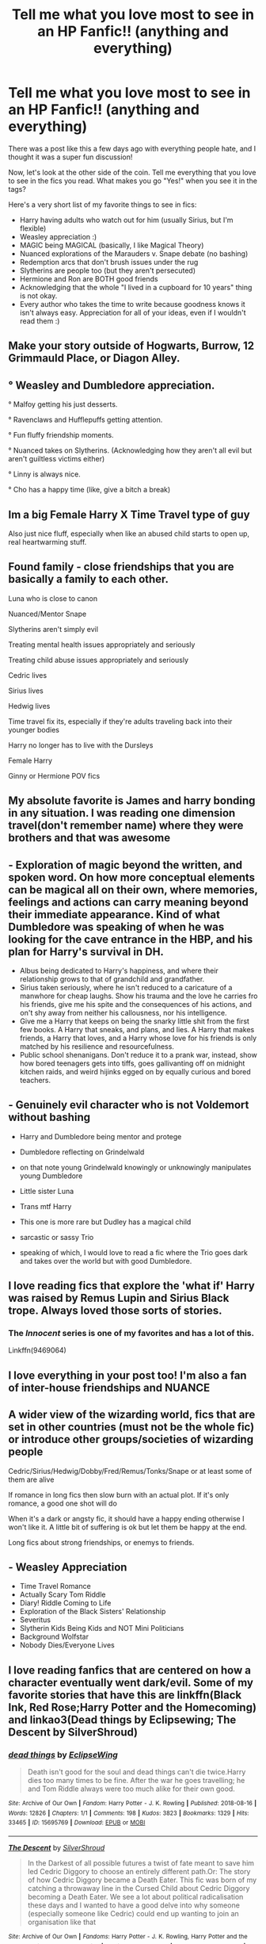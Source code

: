 #+TITLE: Tell me what you love most to see in an HP Fanfic!! (anything and everything)

* Tell me what you love most to see in an HP Fanfic!! (anything and everything)
:PROPERTIES:
:Author: LunaLoveGreat33
:Score: 34
:DateUnix: 1615927570.0
:DateShort: 2021-Mar-17
:FlairText: Discussion
:END:
There was a post like this a few days ago with everything people hate, and I thought it was a super fun discussion!

Now, let's look at the other side of the coin. Tell me everything that you love to see in the fics you read. What makes you go "Yes!" when you see it in the tags?

Here's a very short list of my favorite things to see in fics:

- Harry having adults who watch out for him (usually Sirius, but I'm flexible)
- Weasley appreciation :)
- MAGIC being MAGICAL (basically, I like Magical Theory)
- Nuanced explorations of the Marauders v. Snape debate (no bashing)
- Redemption arcs that don't brush issues under the rug
- Slytherins are people too (but they aren't persecuted)
- Hermione and Ron are BOTH good friends
- Acknowledging that the whole "I lived in a cupboard for 10 years" thing is not okay.
- Every author who takes the time to write because goodness knows it isn't always easy. Appreciation for all of your ideas, even if I wouldn't read them :)


** Make your story outside of Hogwarts, Burrow, 12 Grimmauld Place, or Diagon Alley.
:PROPERTIES:
:Author: ceplma
:Score: 19
:DateUnix: 1615928823.0
:DateShort: 2021-Mar-17
:END:


** ° Weasley and Dumbledore appreciation.

° Malfoy getting his just desserts.

° Ravenclaws and Hufflepuffs getting attention.

° Fun fluffy friendship moments.

° Nuanced takes on Slytherins. (Acknowledging how they aren't all evil but aren't guiltless victims either)

° Linny is always nice.

° Cho has a happy time (like, give a bitch a break)
:PROPERTIES:
:Author: Bleepbloopbotz2
:Score: 27
:DateUnix: 1615928009.0
:DateShort: 2021-Mar-17
:END:


** Im a big Female Harry X Time Travel type of guy

Also just nice fluff, especially when like an abused child starts to open up, real heartwarming stuff.
:PROPERTIES:
:Author: Tsubark
:Score: 5
:DateUnix: 1615940140.0
:DateShort: 2021-Mar-17
:END:


** Found family - close friendships that you are basically a family to each other.

Luna who is close to canon

Nuanced/Mentor Snape

Slytherins aren't simply evil

Treating mental health issues appropriately and seriously

Treating child abuse issues appropriately and seriously

Cedric lives

Sirius lives

Hedwig lives

Time travel fix its, especially if they're adults traveling back into their younger bodies

Harry no longer has to live with the Dursleys

Female Harry

Ginny or Hermione POV fics
:PROPERTIES:
:Author: Welfycat
:Score: 15
:DateUnix: 1615931634.0
:DateShort: 2021-Mar-17
:END:


** My absolute favorite is James and harry bonding in any situation. I was reading one dimension travel(don't remember name) where they were brothers and that was awesome
:PROPERTIES:
:Author: DesiDarkLord16
:Score: 3
:DateUnix: 1615957313.0
:DateShort: 2021-Mar-17
:END:


** - Exploration of magic beyond the written, and spoken word. On how more conceptual elements can be magical all on their own, where memories, feelings and actions can carry meaning beyond their immediate appearance. Kind of what Dumbledore was speaking of when he was looking for the cave entrance in the HBP, and his plan for Harry's survival in DH.
- Albus being dedicated to Harry's happiness, and where their relationship grows to that of grandchild and grandfather.
- Sirius taken seriously, where he isn't reduced to a caricature of a manwhore for cheap laughs. Show his trauma and the love he carries fro his friends, give me his spite and the consequences of his actions, and on't shy away from neither his callousness, nor his intelligence.
- Give me a Harry that keeps on being the snarky little shit from the first few books. A Harry that sneaks, and plans, and lies. A Harry that makes friends, a Harry that loves, and a Harry whose love for his friends is only matched by his resilience and resourcefulness.
- Public school shenanigans. Don't reduce it to a prank war, instead, show how bored teenagers gets into tiffs, goes gallivanting off on midnight kitchen raids, and weird hijinks egged on by equally curious and bored teachers.
:PROPERTIES:
:Author: GrimAvgrundsson
:Score: 3
:DateUnix: 1615970538.0
:DateShort: 2021-Mar-17
:END:


** - Genuinely evil character who is not Voldemort without bashing

- Harry and Dumbledore being mentor and protege

- Dumbledore reflecting on Grindelwald

- on that note young Grindelwald knowingly or unknowingly manipulates young Dumbledore

- Little sister Luna

- Trans mtf Harry

- This one is more rare but Dudley has a magical child

- sarcastic or sassy Trio

- speaking of which, I would love to read a fic where the Trio goes dark and takes over the world but with good Dumbledore.
:PROPERTIES:
:Author: HELLOOOOOOooooot
:Score: 3
:DateUnix: 1615995599.0
:DateShort: 2021-Mar-17
:END:


** I love reading fics that explore the 'what if' Harry was raised by Remus Lupin and Sirius Black trope. Always loved those sorts of stories.
:PROPERTIES:
:Author: TiffWaffles
:Score: 6
:DateUnix: 1615943343.0
:DateShort: 2021-Mar-17
:END:

*** The /Innocent/ series is one of my favorites and has a lot of this.

Linkffn(9469064)
:PROPERTIES:
:Author: Poonchow
:Score: 1
:DateUnix: 1615972232.0
:DateShort: 2021-Mar-17
:END:


** I love everything in your post too! I'm also a fan of inter-house friendships and NUANCE
:PROPERTIES:
:Author: eurasian_nuthatch
:Score: 6
:DateUnix: 1615938292.0
:DateShort: 2021-Mar-17
:END:


** A wider view of the wizarding world, fics that are set in other countries (must not be the whole fic) or introduce other groups/societies of wizarding people

Cedric/Sirius/Hedwig/Dobby/Fred/Remus/Tonks/Snape or at least some of them are alive

If romance in long fics then slow burn with an actual plot. If it's only romance, a good one shot will do

When it's a dark or angsty fic, it should have a happy ending otherwise I won't like it. A little bit of suffering is ok but let them be happy at the end.

Long fics about strong friendships, or enemys to friends.
:PROPERTIES:
:Author: jturtle1701
:Score: 6
:DateUnix: 1615948810.0
:DateShort: 2021-Mar-17
:END:


** - Weasley Appreciation
- Time Travel Romance
- Actually Scary Tom Riddle
- Diary! Riddle Coming to Life
- Exploration of the Black Sisters' Relationship
- Severitus
- Slytherin Kids Being Kids and NOT Mini Politicians
- Background Wolfstar
- Nobody Dies/Everyone Lives
:PROPERTIES:
:Author: pink-pipes
:Score: 5
:DateUnix: 1615950762.0
:DateShort: 2021-Mar-17
:END:


** I love reading fanfics that are centered on how a character eventually went dark/evil. Some of my favorite stories that have this are linkffn(Black Ink, Red Rose;Harry Potter and the Homecoming) and linkao3(Dead things by Eclipsewing; The Descent by SilverShroud)
:PROPERTIES:
:Author: redpxtato
:Score: 5
:DateUnix: 1615965446.0
:DateShort: 2021-Mar-17
:END:

*** [[https://archiveofourown.org/works/15695769][*/dead things/*]] by [[https://www.archiveofourown.org/users/EclipseWing/pseuds/EclipseWing][/EclipseWing/]]

#+begin_quote
  Death isn't good for the soul and dead things can't die twice.Harry dies too many times to be fine. After the war he goes travelling; he and Tom Riddle always were too much alike for their own good.
#+end_quote

^{/Site/:} ^{Archive} ^{of} ^{Our} ^{Own} ^{*|*} ^{/Fandom/:} ^{Harry} ^{Potter} ^{-} ^{J.} ^{K.} ^{Rowling} ^{*|*} ^{/Published/:} ^{2018-08-16} ^{*|*} ^{/Words/:} ^{12826} ^{*|*} ^{/Chapters/:} ^{1/1} ^{*|*} ^{/Comments/:} ^{198} ^{*|*} ^{/Kudos/:} ^{3823} ^{*|*} ^{/Bookmarks/:} ^{1329} ^{*|*} ^{/Hits/:} ^{33465} ^{*|*} ^{/ID/:} ^{15695769} ^{*|*} ^{/Download/:} ^{[[https://archiveofourown.org/downloads/15695769/dead%20things.epub?updated_at=1614854477][EPUB]]} ^{or} ^{[[https://archiveofourown.org/downloads/15695769/dead%20things.mobi?updated_at=1614854477][MOBI]]}

--------------

[[https://archiveofourown.org/works/22127926][*/The Descent/*]] by [[https://www.archiveofourown.org/users/SilverShroud/pseuds/SilverShroud][/SilverShroud/]]

#+begin_quote
  In the Darkest of all possible futures a twist of fate meant to save him led Cedric Diggory to choose an entirely different path.Or: The story of how Cedric Diggory became a Death Eater. This fic was born of my catching a throwaway line in the Cursed Child about Cedric Diggory becoming a Death Eater. We see a lot about political radicalisation these days and I wanted to have a good delve into why someone (especially someone like Cedric) could end up wanting to join an organisation like that
#+end_quote

^{/Site/:} ^{Archive} ^{of} ^{Our} ^{Own} ^{*|*} ^{/Fandoms/:} ^{Harry} ^{Potter} ^{-} ^{J.} ^{K.} ^{Rowling,} ^{Harry} ^{Potter} ^{and} ^{the} ^{Cursed} ^{Child} ^{-} ^{Thorne} ^{&} ^{Rowling} ^{*|*} ^{/Published/:} ^{2020-01-05} ^{*|*} ^{/Completed/:} ^{2020-04-29} ^{*|*} ^{/Words/:} ^{62692} ^{*|*} ^{/Chapters/:} ^{18/18} ^{*|*} ^{/Comments/:} ^{49} ^{*|*} ^{/Kudos/:} ^{24} ^{*|*} ^{/Bookmarks/:} ^{4} ^{*|*} ^{/Hits/:} ^{935} ^{*|*} ^{/ID/:} ^{22127926} ^{*|*} ^{/Download/:} ^{[[https://archiveofourown.org/downloads/22127926/The%20Descent.epub?updated_at=1614976413][EPUB]]} ^{or} ^{[[https://archiveofourown.org/downloads/22127926/The%20Descent.mobi?updated_at=1614976413][MOBI]]}

--------------

[[https://www.fanfiction.net/s/13303789/1/][*/Black Ink, Red Rose/*]] by [[https://www.fanfiction.net/u/10461539/BolshevikMuppet99][/BolshevikMuppet99/]]

#+begin_quote
  Try as she might, Ginny can't make herself stop loving Tom. The knowledge of his true identity doesn't prevent the memories of how wonderful he was from consuming her thoughts. Even though it makes her a monster, she can't stop thinking about him. And if the opportunity to help him came up, well. She was always told to listen to her heart. Eventual Ginny/Bellatrix
#+end_quote

^{/Site/:} ^{fanfiction.net} ^{*|*} ^{/Category/:} ^{Harry} ^{Potter} ^{*|*} ^{/Rated/:} ^{Fiction} ^{M} ^{*|*} ^{/Chapters/:} ^{44} ^{*|*} ^{/Words/:} ^{255,004} ^{*|*} ^{/Reviews/:} ^{165} ^{*|*} ^{/Favs/:} ^{149} ^{*|*} ^{/Follows/:} ^{132} ^{*|*} ^{/Updated/:} ^{Mar} ^{2,} ^{2020} ^{*|*} ^{/Published/:} ^{Jun} ^{4,} ^{2019} ^{*|*} ^{/Status/:} ^{Complete} ^{*|*} ^{/id/:} ^{13303789} ^{*|*} ^{/Language/:} ^{English} ^{*|*} ^{/Genre/:} ^{Angst/Tragedy} ^{*|*} ^{/Characters/:} ^{Ginny} ^{W.,} ^{Voldemort,} ^{Bellatrix} ^{L.,} ^{Luna} ^{L.} ^{*|*} ^{/Download/:} ^{[[http://www.ff2ebook.com/old/ffn-bot/index.php?id=13303789&source=ff&filetype=epub][EPUB]]} ^{or} ^{[[http://www.ff2ebook.com/old/ffn-bot/index.php?id=13303789&source=ff&filetype=mobi][MOBI]]}

--------------

[[https://www.fanfiction.net/s/11054843/1/][*/Homecoming/*]] by [[https://www.fanfiction.net/u/4577618/Brennus][/Brennus/]]

#+begin_quote
  After four years working overseas for the shadowy Department M, a world-weary and dispirited Harry Potter returns to the land of his birth. He meets some old friends and makes some new ones, as he learns that much has changed since he left home. AU, a 'Harry never went to Hogwarts' story.
#+end_quote

^{/Site/:} ^{fanfiction.net} ^{*|*} ^{/Category/:} ^{Harry} ^{Potter} ^{*|*} ^{/Rated/:} ^{Fiction} ^{T} ^{*|*} ^{/Chapters/:} ^{15} ^{*|*} ^{/Words/:} ^{102,439} ^{*|*} ^{/Reviews/:} ^{448} ^{*|*} ^{/Favs/:} ^{892} ^{*|*} ^{/Follows/:} ^{563} ^{*|*} ^{/Updated/:} ^{Apr} ^{20,} ^{2015} ^{*|*} ^{/Published/:} ^{Feb} ^{17,} ^{2015} ^{*|*} ^{/Status/:} ^{Complete} ^{*|*} ^{/id/:} ^{11054843} ^{*|*} ^{/Language/:} ^{English} ^{*|*} ^{/Characters/:} ^{<Harry} ^{P.,} ^{Ginny} ^{W.>} ^{<Bill} ^{W.,} ^{N.} ^{Tonks>} ^{*|*} ^{/Download/:} ^{[[http://www.ff2ebook.com/old/ffn-bot/index.php?id=11054843&source=ff&filetype=epub][EPUB]]} ^{or} ^{[[http://www.ff2ebook.com/old/ffn-bot/index.php?id=11054843&source=ff&filetype=mobi][MOBI]]}

--------------

*FanfictionBot*^{2.0.0-beta} | [[https://github.com/FanfictionBot/reddit-ffn-bot/wiki/Usage][Usage]] | [[https://www.reddit.com/message/compose?to=tusing][Contact]]
:PROPERTIES:
:Author: FanfictionBot
:Score: 3
:DateUnix: 1615965489.0
:DateShort: 2021-Mar-17
:END:

**** linkffn(Harry Potter and the Homecoming by BolshevikMuppet99)
:PROPERTIES:
:Author: redpxtato
:Score: 2
:DateUnix: 1615965627.0
:DateShort: 2021-Mar-17
:END:

***** [[https://www.fanfiction.net/s/12867536/1/][*/Harry Potter and the Homecoming/*]] by [[https://www.fanfiction.net/u/10461539/BolshevikMuppet99][/BolshevikMuppet99/]]

#+begin_quote
  Book 1 of the Downward Spiral Saga:After being raised in an orphanage, Harry Potter is visited by his new headmaster and brought into the world of magic. How will an abused Harry fare in this new world? Slytherin!Harry, Eventual Dark!Harry, Sequel is up! HP and Salazar's Legacy
#+end_quote

^{/Site/:} ^{fanfiction.net} ^{*|*} ^{/Category/:} ^{Harry} ^{Potter} ^{*|*} ^{/Rated/:} ^{Fiction} ^{M} ^{*|*} ^{/Chapters/:} ^{16} ^{*|*} ^{/Words/:} ^{51,372} ^{*|*} ^{/Reviews/:} ^{152} ^{*|*} ^{/Favs/:} ^{967} ^{*|*} ^{/Follows/:} ^{602} ^{*|*} ^{/Updated/:} ^{Apr} ^{9,} ^{2018} ^{*|*} ^{/Published/:} ^{Mar} ^{13,} ^{2018} ^{*|*} ^{/Status/:} ^{Complete} ^{*|*} ^{/id/:} ^{12867536} ^{*|*} ^{/Language/:} ^{English} ^{*|*} ^{/Genre/:} ^{Fantasy/Horror} ^{*|*} ^{/Characters/:} ^{Harry} ^{P.,} ^{Draco} ^{M.,} ^{Severus} ^{S.,} ^{Daphne} ^{G.} ^{*|*} ^{/Download/:} ^{[[http://www.ff2ebook.com/old/ffn-bot/index.php?id=12867536&source=ff&filetype=epub][EPUB]]} ^{or} ^{[[http://www.ff2ebook.com/old/ffn-bot/index.php?id=12867536&source=ff&filetype=mobi][MOBI]]}

--------------

*FanfictionBot*^{2.0.0-beta} | [[https://github.com/FanfictionBot/reddit-ffn-bot/wiki/Usage][Usage]] | [[https://www.reddit.com/message/compose?to=tusing][Contact]]
:PROPERTIES:
:Author: FanfictionBot
:Score: 4
:DateUnix: 1615965652.0
:DateShort: 2021-Mar-17
:END:


** - I really like it when Harry uses more than just 'Expelliarmus.'
- When the author goes deep into Potions theory.
- I like it when Harry is a Hufflepuff and all that comes with it.
- I like when Harry actually has more friends than Ron, Hermione, and occasionally Neville and Luna.
- I like it when Harry explores more potential shops in Diagon Alley than the ones that's required of him.
- I like it when Harry actually takes advantage of his parseltongue abilities whether that be by getting a snake, or just the general magical properties of it.
- I like when authors use latin to make more creative spells.
:PROPERTIES:
:Author: AmberSero
:Score: 2
:DateUnix: 1615989709.0
:DateShort: 2021-Mar-17
:END:


** - Smart and inventive Harry

- Ravenclaw or Slytherin Harry

- No villain or a villain other than Voldemort

- Confident, charismatic Harry

- Plots that aren't a copy of the canon with a little change

- Not Boy Who Lived Harry

- Time travel that doesn't repeat everything again

- No unnecessary emphasis on child abuse/neglect

- Post-Hogwarts fics with adventure and no boring domestic bliss

- Harry paring with a whitch other than Ginny or Hermione
:PROPERTIES:
:Author: DariusA92
:Score: 4
:DateUnix: 1615939844.0
:DateShort: 2021-Mar-17
:END:


** more interactions with magical beings and creatures (mythical monsters, weird housepests, adorable abominations, cute monster girls? Yes.)

Magic being magical and not just "homework with extra steps" (Come on harry, you just discovered magic is real after living friendless in a cupboard all your life. Why are you acting like a regular kid going to regular school?)
:PROPERTIES:
:Author: Vash_the_Snake
:Score: 2
:DateUnix: 1615945647.0
:DateShort: 2021-Mar-17
:END:


** Regulus Lives

Black Family Drama

Anything with Kreacher

Sirius Lives

Barty Crouch Jr Lives

Fred Lives, Percy Dies Instead

Ron Weasley being a good friend

Ron Weasley being a badass

Weasley Family Appreciation

Hermione with flaws

Well written Dumbledore

Lavender Brown with an actual personality

Ron/Lavender

Slughorn being important
:PROPERTIES:
:Author: psychotriton
:Score: 4
:DateUnix: 1615982466.0
:DateShort: 2021-Mar-17
:END:


** Harry being an average student/child - i.e not a political mastermind at age 11 nor being over-powered I suppose, leading off that point, an emphasis on teamwork with characters being used effectively in fic, so Ron not just being the comic relief character but a strategist, shown through his chess prowess.

Accurate and canon-correct characterisations; Hermione not being this absurdly perfect person, Draco is a rich poncy bigot lol, Dumbledore isn't this Machiavellian tyrant
:PROPERTIES:
:Author: namisal
:Score: 3
:DateUnix: 1615940600.0
:DateShort: 2021-Mar-17
:END:

*** How dare you suggest that the good lady hermione isn't the greatest to ever do magic! After all, everyone knows merlin actually was trash until hermione time travelled and taught him everything he knows! You should be thankful if she sneezes in your direction
:PROPERTIES:
:Author: DesiDarkLord16
:Score: 4
:DateUnix: 1615957439.0
:DateShort: 2021-Mar-17
:END:

**** Yeah. despite what many seem to think, It always appeared to me Hermione is average or just above average in intelligence. She just works harder than everyone.
:PROPERTIES:
:Score: 4
:DateUnix: 1615978002.0
:DateShort: 2021-Mar-17
:END:

***** I'd say she just had more drive. Harry and ron didn't give a shit, because like Sirius and James they both had enough natural talent to get by. I'm not saying hermione is worse, I'm just saying the pronounced difference is mainly due to hermione having more iniative.
:PROPERTIES:
:Author: DesiDarkLord16
:Score: 1
:DateUnix: 1615998860.0
:DateShort: 2021-Mar-17
:END:


** Things i like seeing

- Smarter Trio
- General close-knit Trio friendship
- Magic is magical, nuanced and awesome.
- World-building
- Ron being a good friend.
- Dark Magic is *NOT* misunderstood and is considered evil for a reason.
- Malfoy bashing.
- Not all Slytherins are evil (but most are)
- Children being children, make mistakes and stupid decisions but it comes back to bite them back in the arse
- Voldemort is competent and a bigger threat than Grindewald, not just the leader of magical KKK.
- Dumbledore is competent an a real threat to Voldemort. Not a manipulative old pervert.
:PROPERTIES:
:Score: 2
:DateUnix: 1615978069.0
:DateShort: 2021-Mar-17
:END:


** Since I like to read ennemies to lover stories, most of it ships Hermione with Snape, Lucius, or Voldemort/Tom Riddle Jr. I absolutely hate student-teachers relationships though. I liked them when I was younger and thought a mature and intelligent seventeen y.o girl could absolutely be in an equal relationship with a guy twice her age... I was wrong lol. So what I love most when I find new stories, is authors who take the time to find reasons for Hermione to be older and more established, so these relationship work better. She could use a time turner extensively to prepare for the war like in Sin & Vice, or just start the story years after the war when everybody is old, or some time travel... anything, I just don't want to read student-teacher relationships anymore haha. It's especially important in Volmione stories, the dude could be her grandad, no matter how smart she is I won't believe in a romance if she's 17. Oh and also, no Stockholm syndrome please. There's nothing romantic about abuse. So yeah, it's not easy to write a good story with these pairings, and I really admire authors who manage to overcome those difficulties.

Other than that, I love a strong female friendship, Hermione/Ginny, or with Luna, etc.
:PROPERTIES:
:Author: Haelx
:Score: 2
:DateUnix: 1615990314.0
:DateShort: 2021-Mar-17
:END:


** Ron & Snape ship.
:PROPERTIES:
:Author: oldkottor
:Score: 2
:DateUnix: 1615928386.0
:DateShort: 2021-Mar-17
:END:


** I love fanfics with: Black Hermione Granger, lots of Blaise Zabini content, Neville Longbottom character development, Luna Lovegood/Harry Potter ship, complex Slytherins (not victimizing nor demonizing them), Regulus Black, MCGONAGALL, Hogwarts eighth year, more details about Hermione's Muggle life (preferably from a Hermione POV), Percy Weasley character development, and just the Weasleys being awesome in general.
:PROPERTIES:
:Author: Maximum_Arachnid2804
:Score: 2
:DateUnix: 1615952048.0
:DateShort: 2021-Mar-17
:END:


** Fics where Harry is proactive, and has actual goals.

Fics that actually portray Snape as what he really is; a loathsome, arrogant, hateful, vindictive, cruel piece of shit. He may not be evil, per se, but the man is truly without a shred of decency.

Fics where Dumbledore isn't some manipulative mastermind (even though he was) and truly agonizes over the fact that he has not found a way to save Harry, and that the boy will most likely have to die, so that Riddle can be defeated.

Fics that pair Harry with Hermione, Fleur, or Tonks.

Fics that have little or no smut. Porn adds nothing to the story. Seriously, there's no reason to go into explicit detail.

And lastly: you're a heartless monster if Hedwig doesn't survive your story.
:PROPERTIES:
:Author: IceReddit87
:Score: 2
:DateUnix: 1615941565.0
:DateShort: 2021-Mar-17
:END:


** Female Harry or Harry having a twin sister (you can read To Be a Slytherin if you like the idea of Harry having a twin sister in Slytherin. It's by far the BEST fanfic I've ever read!)

Snape mentor Sirius lives Marauder's era James and Lily survive (no bashing)

There was this fanfic that I read, The Dark Prince trilogy. It's basically about what would've happened if Wormtail had taken Harry to Voldemort, instead of leading Voldemort to the Potter's. Voldemort decides to raise Harry and use the very boy that was prophesied to kill him as a weapon against the Light. It's one of the best fanfics I've ever read.
:PROPERTIES:
:Author: One-Pangolin-4531
:Score: 1
:DateUnix: 1615955242.0
:DateShort: 2021-Mar-17
:END:


** Fics with misticism, like gods and rituals Fem harry
:PROPERTIES:
:Author: Status_Educational
:Score: 1
:DateUnix: 1615978253.0
:DateShort: 2021-Mar-17
:END:


** Creature fics!!!!

Give me werewolf Draco, mermaid Hermione, (literal) harpy Ginny, vampire Ron, fairy Luna, Goblin Percy!!!! I want them all!!!
:PROPERTIES:
:Author: omnenomnom
:Score: 1
:DateUnix: 1615943995.0
:DateShort: 2021-Mar-17
:END:

*** u/Bleepbloopbotz2:
#+begin_quote
  vampire Ron
#+end_quote

I remember enjoying this

[[https://archiveofourown.org/works/20096458/chapters/47601373]]
:PROPERTIES:
:Author: Bleepbloopbotz2
:Score: 2
:DateUnix: 1615967722.0
:DateShort: 2021-Mar-17
:END:

**** Oh ho ho. What have we here?
:PROPERTIES:
:Author: omnenomnom
:Score: 1
:DateUnix: 1615990754.0
:DateShort: 2021-Mar-17
:END:


** I like fics where Harry and Ginny are both bi. I just get those vibes from them. Sure they might end up together in what others might call a straight relationship, but they love each other in an unmistakably not-straight way
:PROPERTIES:
:Author: ZoeyMomochi
:Score: 1
:DateUnix: 1615989026.0
:DateShort: 2021-Mar-17
:END:


** Slytherin Humanization

Mentor Snape

Female Harry

Ron weasley not calling Hermione a whore when she reveals she's dating Draco. The Auction did this so perfectly, the author gave Ron a mature reaction.

Time travel

Wolfstar

I love black Hermione Granger (she's black in my head)

Blaise Zabini content

Luna x Harry

Neville standing up for himself

Lavender and Hermione friendship

Fleur standing up for herself
:PROPERTIES:
:Author: cndollaz
:Score: 1
:DateUnix: 1616002612.0
:DateShort: 2021-Mar-17
:END:


** I adore when people make an effort to show that the “other side” of the war also has some points. Also, when Voldemort is portrayed like who he was -- a genius with questionable morals who later went completely crazy (namely as Harry&the rest destroyed horcruxes), not a random lazy idiot. And ofc I love worldbuilding in fanfics & paying attention to mental health. Because as much as I love Harry Potter books -- the kid burned his teacher alive with his bare hands and just moved on like nothing had happened? I mean he could just repress the memories or something, but it's still nice if the author shows that he has to deal with his own trauma.

EDIT: AND WHEN DUMBLEDORE ISNT A SAINT NOR A DEVIL. When he is portrayed like who he was: an old man, tired with life, but trying to do what's right, no matter how many lives he has to sacrifice. I hate when people either choose to write him as an angel who never did anything wrong (or simply like Harry sees him in canon) or a devil in human disguise. If you want your Harry to despise him, you don't have to add “Dumbledore killed my parents!!!” or “he was stealing from my bank account!!!” tropes, because what we already have in books is enough to genuinely dislike him. And teenage angst will do the rest.
:PROPERTIES:
:Author: Always-bi-myself
:Score: 1
:DateUnix: 1616003498.0
:DateShort: 2021-Mar-17
:END:


** 1. Harry pov, I don't like when Harry Potter fics don't include Harry Potter or treat him as a secondary character.
2. Non-standard magic use/unique powers. I enjoy things where Harry uses magic that isn't charms, transfiguration, dark arts/defense of dark arts, etc but instead does his own thing like Necromancy, Blood Magic, Pyromancer, Druidism, Light Magic, Shadow Magic, etc. Similarly I enjoy fics where he gets unique attributes so superhero fics, creature heritage, god/demigod fics, etc.
3. I enjoy stories where the villains aren't comically evil when it's supposed to be a somewhat realistic fic, for example I dislike when a bunch of 12 year old boys try to violently gangr*pe a 12 year old girl, firstly because I dislike such casual use of rape in the first place and secondly 12 year olds normally don't really think about doing sex stuff so it's double unrealistic. On the other hand when the worst that the second year students do is use prank spells and call people names the story is much easier to read as a realistic tale about a magical school.
4. I like about 10% of the story to be romance and I do want Harry to get the girl.
5. I enjoy Draco, and all the other bigots to be miserable.
6. I enjoy Snape being miserable.
:PROPERTIES:
:Author: mr_Meaty68
:Score: 1
:DateUnix: 1616725685.0
:DateShort: 2021-Mar-26
:END:
